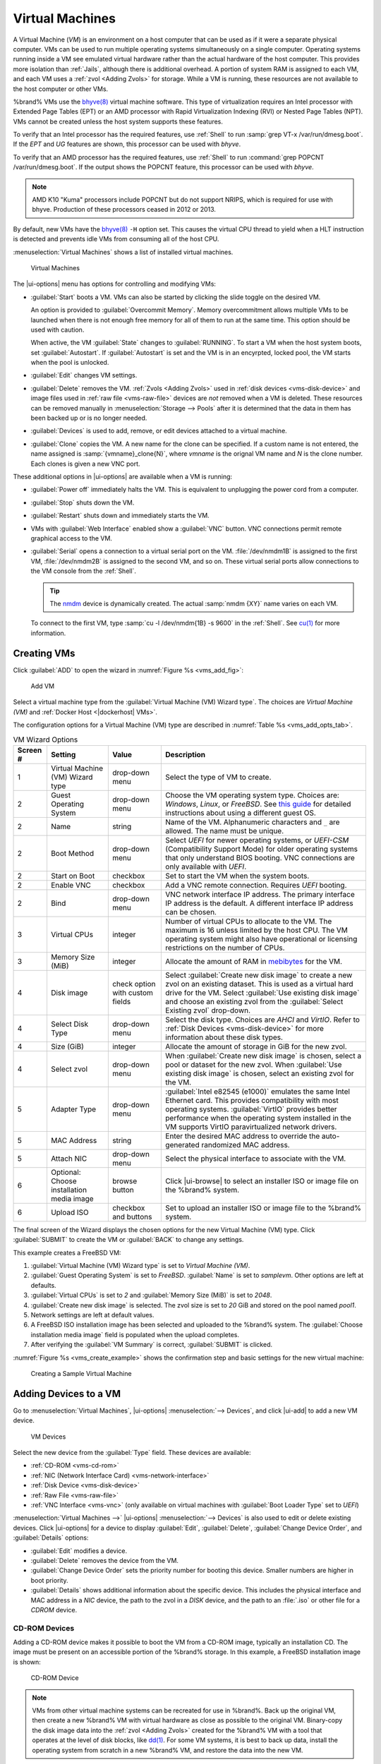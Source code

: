 .. index:: Virtual Machines,VMs
.. _VMs:

Virtual Machines
================

A Virtual Machine (*VM*) is an environment on a host computer that
can be used as if it were a separate physical computer. VMs can be
used to run multiple operating systems simultaneously on a single
computer. Operating systems running inside a VM see emulated virtual
hardware rather than the actual hardware of the host computer. This
provides more isolation than :ref:`Jails`, although there is
additional overhead. A portion of system RAM is assigned to each VM,
and each VM uses a :ref:`zvol <Adding Zvols>` for storage. While a VM
is running, these resources are not available to the host computer or
other VMs.

%brand% VMs use the
`bhyve(8) <https://www.freebsd.org/cgi/man.cgi?query=bhyve>`__
virtual machine software. This type of virtualization requires an
Intel processor with Extended Page Tables (EPT) or an AMD processor
with Rapid Virtualization Indexing (RVI) or Nested Page Tables (NPT).
VMs cannot be created unless the host system supports these features.

To verify that an Intel processor has the required features, use
:ref:`Shell` to run :samp:`grep VT-x /var/run/dmesg.boot`. If the
*EPT* and *UG* features are shown, this processor can be used with
*bhyve*.

To verify that an AMD processor has the required features, use
:ref:`Shell` to run :command:`grep POPCNT /var/run/dmesg.boot`. If the
output shows the POPCNT feature, this processor can be used with
*bhyve*.

.. note:: AMD K10 "Kuma" processors include POPCNT but do not support
   NRIPS, which is required for use with bhyve. Production of these
   processors ceased in 2012 or 2013.


By default, new VMs have the
`bhyve(8) <https://www.freebsd.org/cgi/man.cgi?query=bhyve>`__
:literal:`-H` option set. This causes the virtual CPU thread to yield
when a HLT instruction is detected and prevents idle VMs from consuming
all of the host CPU.

:menuselection:`Virtual Machines`
shows a list of installed virtual machines.

.. figure:: images/virtual-machines.png

   Virtual Machines


The |ui-options| menu has options for controlling and modifying VMs:

* :guilabel:`Start` boots a VM. VMs can also be started by clicking the
  slide toggle on the desired VM.

  An option is provided to :guilabel:`Overcommit Memory`. Memory
  overcommitment allows multiple VMs to be launched when there is not
  enough free memory for all of them to run at the same time. This
  option should be used with caution.

  When active, the VM :guilabel:`State` changes to
  :guilabel:`RUNNING`. To start a VM when the host system boots, set
  :guilabel:`Autostart`. If :guilabel:`Autostart` is set and the VM
  is in an encyrpted, locked pool, the VM starts when the pool is
  unlocked.

* :guilabel:`Edit` changes VM settings.

* :guilabel:`Delete` removes the VM. :ref:`Zvols <Adding Zvols>` used in
  :ref:`disk devices <vms-disk-device>` and image files used in
  :ref:`raw file <vms-raw-file>` devices are *not* removed when a VM
  is deleted. These resources can be removed manually in
  :menuselection:`Storage --> Pools` after it is determined that the
  data in them has been backed up or is no longer needed.

* :guilabel:`Devices` is used to add, remove, or edit devices attached
  to a virtual machine.

* :guilabel:`Clone` copies the VM. A new name for the clone can be
  specified. If a custom name is not entered, the name assigned is
  :samp:`{vmname}_clone{N}`, where *vmname* is the orignal VM name
  and *N* is the clone number. Each clones is given a new VNC port.

These additional options in |ui-options| are available when a VM is
running:

* :guilabel:`Power off` immediately halts the VM. This is equivalent
  to unplugging the power cord from a computer.

* :guilabel:`Stop` shuts down the VM.

* :guilabel:`Restart` shuts down and immediately starts the VM.

* VMs with :guilabel:`Web Interface` enabled show a :guilabel:`VNC`
  button. VNC connections permit remote graphical access to the VM.

* :guilabel:`Serial` opens a connection to a virtual serial port on the
  VM. :file:`/dev/nmdm1B` is assigned to the first VM,
  :file:`/dev/nmdm2B` is assigned to the second VM, and so on. These
  virtual serial ports allow connections to the VM console from the
  :ref:`Shell`.

  .. tip:: The `nmdm <https://www.freebsd.org/cgi/man.cgi?query=nmdm>`__
     device is dynamically created. The actual :samp:`nmdm {XY}` name
     varies on each VM.


  To connect to the first VM, type :samp:`cu -l /dev/nmdm{1B} -s 9600`
  in the :ref:`Shell`. See
  `cu(1) <https://www.freebsd.org/cgi/man.cgi?query=cu>`__
  for more information.


.. index:: Creating VMs
.. _Creating VMs:

Creating VMs
------------

Click :guilabel:`ADD` to open the wizard
in :numref:`Figure %s <vms_add_fig>`:

.. _vms_add_fig:

.. figure:: images/virtual-machines-add-wizard-type.png

   Add VM

Select a virtual machine type from the
:guilabel:`Virtual Machine (VM) Wizard type`. The choices are
*Virtual Machine (VM)* and :ref:`Docker Host <|dockerhost| VMs>`.

The configuration options for
a Virtual Machine (VM) type are described in
:numref:`Table %s <vms_add_opts_tab>`.

.. tabularcolumns:: |>{\RaggedRight}p{\dimexpr 0.08\linewidth-2\tabcolsep}
                    |>{\RaggedRight}p{\dimexpr 0.20\linewidth-2\tabcolsep}
                    |>{\RaggedRight}p{\dimexpr 0.12\linewidth-2\tabcolsep}
                    |>{\RaggedRight}p{\dimexpr 0.60\linewidth-2\tabcolsep}|

.. _vms_add_opts_tab:

.. table:: VM Wizard Options
   :class: longtable

   +----------+--------------------+----------------+-----------------------------------------------------------------------------------------------+
   | Screen # | Setting            | Value          | Description                                                                                   |
   |          |                    |                |                                                                                               |
   +==========+====================+================+===============================================================================================+
   | 1        | Virtual Machine    | drop-down menu | Select the type of VM to create.                                                              |
   |          | (VM) Wizard type   |                |                                                                                               |
   |          |                    |                |                                                                                               |
   +----------+--------------------+----------------+-----------------------------------------------------------------------------------------------+
   | 2        | Guest Operating    | drop-down menu | Choose the VM operating system type. Choices are: *Windows*, *Linux*, or *FreeBSD*. See       |
   |          | System             |                | `this guide <https://github.com/FreeBSD-UPB/freebsd/wiki/How-to-launch-different-guest-OS>`__ |
   |          |                    |                | for detailed instructions about using a different guest OS.                                   |
   |          |                    |                |                                                                                               |
   +----------+--------------------+----------------+-----------------------------------------------------------------------------------------------+
   | 2        | Name               | string         | Name of the VM. Alphanumeric characters and :literal:`_` are allowed. The name must be        |
   |          |                    |                | unique.                                                                                       |
   +----------+--------------------+----------------+-----------------------------------------------------------------------------------------------+
   | 2        | Boot Method        | drop-down menu | Select *UEFI* for newer operating systems, or *UEFI-CSM* (Compatibility Support Mode) for     |
   |          |                    |                | older operating systems that only understand BIOS booting. VNC connections are only available |
   |          |                    |                | with *UEFI*.                                                                                  |
   +----------+--------------------+----------------+-----------------------------------------------------------------------------------------------+
   | 2        | Start on Boot      | checkbox       | Set to start the VM when the system boots.                                                    |
   |          |                    |                |                                                                                               |
   +----------+--------------------+----------------+-----------------------------------------------------------------------------------------------+
   | 2        | Enable VNC         | checkbox       | Add a VNC remote connection. Requires *UEFI* booting.                                         |
   |          |                    |                |                                                                                               |
   +----------+--------------------+----------------+-----------------------------------------------------------------------------------------------+
   | 2        | Bind               | drop-down menu | VNC network interface IP address. The primary interface IP address is the default. A          |
   |          |                    |                | different interface IP address can be chosen.                                                 |
   |          |                    |                |                                                                                               |
   +----------+--------------------+----------------+-----------------------------------------------------------------------------------------------+
   | 3        | Virtual CPUs       | integer        | Number of virtual CPUs to allocate to the VM. The maximum is 16 unless limited by the host    |
   |          |                    |                | CPU. The VM operating system might also have operational or licensing restrictions on the     |
   |          |                    |                | number of CPUs.                                                                               |
   |          |                    |                |                                                                                               |
   +----------+--------------------+----------------+-----------------------------------------------------------------------------------------------+
   | 3        | Memory Size (MiB)  | integer        | Allocate the amount of RAM in                                                                 |
   |          |                    |                | `mebibytes <https://simple.wikipedia.org/wiki/Mebibyte>`__ for the VM.                        |
   +----------+--------------------+----------------+-----------------------------------------------------------------------------------------------+
   | 4        | Disk image         | check option   | Select :guilabel:`Create new disk image` to create a new zvol on an existing dataset.         |
   |          |                    | with custom    | This is used as a virtual hard drive for the VM. Select :guilabel:`Use existing disk image`   |
   |          |                    | fields         | and choose an existing zvol from the :guilabel:`Select Existing zvol` drop-down.              |
   |          |                    |                |                                                                                               |
   +----------+--------------------+----------------+-----------------------------------------------------------------------------------------------+
   | 4        | Select Disk Type   | drop-down menu | Select the disk type. Choices are *AHCI* and *VirtIO*. Refer to                               |
   |          |                    |                | :ref:`Disk Devices <vms-disk-device>` for more information about these disk types.            |
   |          |                    |                |                                                                                               |
   +----------+--------------------+----------------+-----------------------------------------------------------------------------------------------+
   | 4        | Size (GiB)         | integer        | Allocate the amount of storage in GiB for the new zvol.                                       |
   |          |                    |                |                                                                                               |
   +----------+--------------------+----------------+-----------------------------------------------------------------------------------------------+
   | 4        | Select zvol        | drop-down menu | When :guilabel:`Create new disk image` is chosen, select a pool or dataset for the new zvol.  |
   |          |                    |                | When :guilabel:`Use existing disk image` is chosen, select an existing zvol for the VM.       |
   +----------+--------------------+----------------+-----------------------------------------------------------------------------------------------+
   | 5        | Adapter Type       | drop-down menu | :guilabel:`Intel e82545 (e1000)` emulates the same Intel Ethernet card. This                  |
   |          |                    |                | provides compatibility with most operating systems. :guilabel:`VirtIO` provides               |
   |          |                    |                | better performance when the operating system installed in the VM supports VirtIO              |
   |          |                    |                | paravirtualized network drivers.                                                              |
   |          |                    |                |                                                                                               |
   +----------+--------------------+----------------+-----------------------------------------------------------------------------------------------+
   | 5        | MAC Address        | string         | Enter the desired MAC address to override the auto-generated                                  |
   |          |                    |                | randomized MAC address.                                                                       |
   |          |                    |                |                                                                                               |
   +----------+--------------------+----------------+-----------------------------------------------------------------------------------------------+
   | 5        | Attach NIC         | drop-down menu | Select the physical interface to associate with the VM.                                       |
   |          |                    |                |                                                                                               |
   |          |                    |                |                                                                                               |
   +----------+--------------------+----------------+-----------------------------------------------------------------------------------------------+
   | 6        | Optional: Choose   | browse button  | Click |ui-browse| to select an installer ISO or image file on the %brand% system.             |
   |          | installation media |                |                                                                                               |
   |          | image              |                |                                                                                               |
   +----------+--------------------+----------------+-----------------------------------------------------------------------------------------------+
   | 6        | Upload ISO         | checkbox and   | Set to upload an installer ISO or image file to the %brand% system.                           |
   |          |                    | buttons        |                                                                                               |
   +----------+--------------------+----------------+-----------------------------------------------------------------------------------------------+


The final screen of the Wizard displays the chosen options for the new
Virtual Machine (VM) type. Click :guilabel:`SUBMIT` to create the VM or
:guilabel:`BACK` to change any settings.

This example creates a FreeBSD VM:

#. :guilabel:`Virtual Machine (VM) Wizard type` is set to
   *Virtual Machine (VM)*.

#. :guilabel:`Guest Operating System` is set to *FreeBSD*.
   :guilabel:`Name` is set to *samplevm*. Other options are left at
   defaults.

#. :guilabel:`Virtual CPUs` is set to *2* and
   :guilabel:`Memory Size (MiB)` is set to *2048*.

#. :guilabel:`Create new disk image` is selected. The zvol size is set
   to *20* GiB and stored on the pool named *pool1*.

#. Network settings are left at default values.

#. A FreeBSD ISO installation image has been selected and uploaded to
   the %brand% system. The :guilabel:`Choose installation media image`
   field is populated when the upload completes.

#. After verifying the :guilabel:`VM Summary` is correct,
   :guilabel:`SUBMIT` is clicked.


:numref:`Figure %s <vms_create_example>` shows the confirmation step
and basic settings for the new virtual machine:

.. _vms_create_example:

.. figure:: images/virtual-machines-add-wizard-summary.png

   Creating a Sample Virtual Machine


.. index:: Adding Devices to a VM
.. _Adding Devices to a VM:

Adding Devices to a VM
----------------------

Go to
:menuselection:`Virtual Machines`,
|ui-options| :menuselection:`--> Devices`,
and click |ui-add| to add a new VM device.

.. figure:: images/virtual-machines-devices-add.png

   VM Devices


Select the new device from the :guilabel:`Type` field. These devices are
available:

* :ref:`CD-ROM <vms-cd-rom>`

* :ref:`NIC (Network Interface Card) <vms-network-interface>`

* :ref:`Disk Device <vms-disk-device>`

* :ref:`Raw File <vms-raw-file>`

* :ref:`VNC Interface <vms-vnc>` (only available on virtual machines
  with :guilabel:`Boot Loader Type` set to *UEFI*)

:menuselection:`Virtual Machines -->` |ui-options| :menuselection:`--> Devices`
is also used to edit or delete existing devices. Click |ui-options| for
a device to display :guilabel:`Edit`, :guilabel:`Delete`,
:guilabel:`Change Device Order`, and :guilabel:`Details` options:

* :guilabel:`Edit` modifies a device.

* :guilabel:`Delete` removes the device from the VM.

* :guilabel:`Change Device Order` sets the priority number for booting
  this device. Smaller numbers are higher in boot priority.

* :guilabel:`Details` shows additional information about the specific
  device. This includes the physical interface and MAC address in a
  *NIC* device, the path to the zvol in a *DISK* device, and the path
  to an :file:`.iso` or other file for a *CDROM* device.


.. _vms-cd-rom:

CD-ROM Devices
~~~~~~~~~~~~~~

Adding a CD-ROM device makes it possible to boot the VM from a CD-ROM
image, typically an installation CD. The image must be present on an
accessible portion of the %brand% storage. In this example, a FreeBSD
installation image is shown:

.. figure:: images/virtual-machines-devices-cdrom.png

   CD-ROM Device


.. note:: VMs from other virtual machine systems can be recreated for
   use in %brand%. Back up the original VM, then create a new %brand%
   VM with virtual hardware as close as possible to the original VM.
   Binary-copy the disk image data into the :ref:`zvol <Adding Zvols>`
   created for the %brand% VM with a tool that operates at the level
   of disk blocks, like
   `dd(1) <https://www.freebsd.org/cgi/man.cgi?query=dd>`__.
   For some VM systems, it is best to back up data, install the
   operating system from scratch in a new %brand% VM, and restore the
   data into the new VM.


.. _vms-network-interface:

NIC (Network Interfaces)
~~~~~~~~~~~~~~~~~~~~~~~~

:numref:`Figure %s <vms-nic_fig>` shows the fields that appear after
going to
:menuselection:`Virtual Machines -->` |ui-options| :menuselection:`--> Devices`,
clicking |ui-add|, and selecting :guilabel:`NIC` as the
:guilabel:`Type`.

.. _vms-nic_fig:

.. figure:: images/virtual-machines-devices-nic.png

   Network Interface Device


The :guilabel:`Adapter Type` can emulate an Intel e82545 (e1000)
Ethernet card for compatibility with most operating systems. *VirtIO*
can provide better performance when the operating system installed in
the VM supports VirtIO paravirtualized network drivers.

By default, the VM receives an auto-generated random MAC address. To
override the default with a custom value, enter the desired address
in :guilabel:`MAC Address`. Click :guilabel:`GENERATE MAC ADDRESS` to
automatically populate :guilabel:`MAC Address` with a new randomized
MAC address.

If the system has multiple physical network interface cards, use the
:guilabel:`NIC to attach` drop-down menu to specify which
physical interface to associate with the VM.

Set a :guilabel:`Device Order` number to determine the boot order of
this device. A lower number means a higher boot priority.

.. tip:: To check which interface is attached to a VM, start the VM
   and go to the :ref:`Shell`. Type :command:`ifconfig` and find the
   `tap <https://en.wikipedia.org/wiki/TUN/TAP>`__ interface that shows
   the name of the VM in the description.


.. _vms-disk-device:

Disk Devices
~~~~~~~~~~~~

:ref:`Zvols <adding zvols>` are typically used as virtual hard drives.
After :ref:`creating a zvol <adding zvols>`, associate it with the VM
by clicking
:menuselection:`Virtual Machines -->` |ui-options| :menuselection:`--> Devices`,
clicking |ui-add|, and selecting :guilabel:`Disk` as the
:guilabel:`Type`.

.. figure:: images/virtual-machines-devices-disk.png

   Disk Device


Open the drop-down menu to select a created :guilabel:`Zvol`, then set
the disk :guilabel:`Mode`:

* *AHCI* emulates an AHCI hard disk for best software compatibility.
  This is recommended for Windows VMs.

* *VirtIO* uses paravirtualized drivers and can provide better
  performance, but requires the operating system installed in the VM to
  support VirtIO disk devices.

If a specific sector size is required, enter the number of bytes in
:guilabel:`Disk sector size`. The default of *0* uses an autotune script
to determine the best sector size for the zvol.

Set a :guilabel:`Device Order` number to determine the boot order of
this device. A lower number means a higher boot priority.


.. _vms-raw-file:

Raw Files
~~~~~~~~~

*Raw Files* are similar to :ref:`Zvol <Adding Zvols>` disk devices,
but the disk image comes from a file. These are typically used with
existing read-only binary images of drives, like an installer disk
image file meant to be copied onto a USB stick.

After obtaining and copying the image file to the %brand% system,
click
:menuselection:`Virtual Machines -->` |ui-options| :menuselection:`--> Devices`,
click |ui-add|, then set the :guilabel:`Type` to :guilabel:`Raw File`.

.. figure:: images/virtual-machines-devices-rawfile.png

   Raw File Disk Device


Click |ui-browse| to select the image file. If a specific sector size
is required, choose it from :guilabel:`Disk sector size`. The *Default*
value automatically selects a preferred sector size for the file.

Setting disk :guilabel:`Mode` to *AHCI* emulates an AHCI hard disk
for best software compatibility. *VirtIO* uses paravirtualized drivers
and can provide better performance, but requires the operating system
installed in the VM to support VirtIO disk devices.

Set a :guilabel:`Device Order` number to determine the boot order of
this device. A lower number means a higher boot priority.

Set the size of the file in GiB.

A |dockerhost| also has a :guilabel:`password` field. This is the login
password for the |dockerhost|.


.. _vms-VNC:

VNC Interface
~~~~~~~~~~~~~

VMs set to *UEFI* booting are also given a VNC (Virtual Network
Computing) remote connection. A standard
`VNC <https://en.wikipedia.org/wiki/Virtual_Network_Computing>`__
client can connect to the VM to provide screen output and keyboard and
mouse input.

Each VM can have a single VNC device. A
:ref:`|dockerhost| <|dockerhost| VMs>` does not support VNC connections.
An existing VNC interface can be changed by clicking |ui-options| and
:guilabel:`Edit`.

.. note:: Using a non-US keyboard with VNC is not yet supported. As a
   workaround, select the US keymap on the system running the VNC client,
   then configure the operating system running in the VM to use a
   keymap that matches the physical keyboard. This will enable
   passthrough of all keys regardless of the keyboard layout.


:numref:`Figure %s <vms-vnc_fig>` shows the fields that appear
after going to
:menuselection:`Virtual Machines -->` |ui-options| :menuselection:`--> Devices`,
and clicking
|ui-options| :menuselection:`--> Edit`
for VNC.

.. _vms-vnc_fig:

.. figure:: images/virtual-machines-devices-vnc.png

   VNC Device


Setting :guilabel:`Port` to *0* automatically assigns a port when the VM
is started. If a fixed, preferred port number is needed, enter it here.

Set :guilabel:`Delay VM Boot until VNC Connects` to wait to start the VM
until a VNC client connects.

:guilabel:`Resolution` sets the default screen resolution used for the
VNC session.

Use :guilabel:`Bind` to select the IP address for VNC connections.

To automatically pass the VNC password, enter it into the
:guilabel:`Password` field. Note that the password is limited to 8
characters.

To use the VNC web interface, set :guilabel:`Web Interface`.

.. tip:: If a RealVNC 5.X Client shows the error
   :literal:`RFB protocol error: invalid message type`, disable the
   :guilabel:`Adapt to network speed` option and move the slider to
   :guilabel:`Best quality`. On later versions of RealVNC, select
   :menuselection:`File --> Preferences`,
   click :guilabel:`Expert`, :guilabel:`ProtocolVersion`, then
   select 4.1 from the drop-down menu.


Set a :guilabel:`Device Order` number to determine the boot order of
this device. A lower number means a higher boot priority.


.. index:: |dockerhost| VM
.. _|dockerhost| VMs:

|dockerhost| VMs
----------------

`Docker <https://www.docker.com/what-docker>`__
is open source software for automating application deployment
inside containers. A container provides a complete filesystem,
runtime, system tools, and system libraries, so applications always
see the same environment.

`Rancher <https://rancher.com/>`__
is a web-based tool for managing Docker containers.

%brand% runs the Rancher web interface within the |dockerhost|.


.. index:: |dockerhost| Requirements
.. _|dockerhost| Requirements:

|dockerhost| Requirements
~~~~~~~~~~~~~~~~~~~~~~~~~

The system BIOS **must** have virtualization support enabled for a
|dockerhost| to work properly. On Intel systems this is typically an
option called *VT-x*. AMD systems generally have an *SVM* option.

20 GiB of storage space is required for the |dockerhost|.

For setup, the :ref:`SSH` service must be enabled.

The |dockerhost| requires 2 GiB of RAM while running.


.. index:: |dockerhost|
.. _Creating |dockerhost|:

Creating |dockerhost|
~~~~~~~~~~~~~~~~~~~~~

:numref:`Figure %s <vms_add_docker_fig>` shows the Wizard that appears
after going to
:menuselection:`Virtual Machines`,
clicking |ui-add|, and selecting |dockerhost| as the
:guilabel:`Virtual Machine (VM) Wizard type`.

.. _vms_add_docker_fig:

.. figure:: images/virtual-machines-add-wizard-docker.png

   Add |dockerhost|


|dockerhost| configuration options are described in
:numref:`Table %s <vms_add_docker_opts_tab>`.

.. tabularcolumns:: |>{\RaggedRight}p{\dimexpr 0.08\linewidth-2\tabcolsep}
                    |>{\RaggedRight}p{\dimexpr 0.20\linewidth-2\tabcolsep}
                    |>{\RaggedRight}p{\dimexpr 0.12\linewidth-2\tabcolsep}
                    |>{\RaggedRight}p{\dimexpr 0.60\linewidth-2\tabcolsep}|

.. _vms_add_docker_opts_tab:

.. table:: |dockerhost| Options
   :class: longtable

   +----------+--------------------+----------------+------------------------------------------------------------------------------------+
   | Screen # | Setting            | Value          | Description                                                                        |
   |          |                    |                |                                                                                    |
   +==========+====================+================+====================================================================================+
   | 1        | Virtual Machine    | drop-down menu | Choose the type of VM to create.                                                   |
   |          | (VM) Wizard type   |                |                                                                                    |
   |          |                    |                |                                                                                    |
   +----------+--------------------+----------------+------------------------------------------------------------------------------------+
   | 2        | Name               | string         | A descriptive name for the |dockerhost|. Alphanumeric characters and :literal:`_`  |
   |          |                    |                | are allowed.                                                                       |
   +----------+--------------------+----------------+------------------------------------------------------------------------------------+
   | 2        | Start on Boot      | checkbox       | Set to start this |dockerhost| when the %brand% system boots.                      |
   |          |                    |                |                                                                                    |
   +----------+--------------------+----------------+------------------------------------------------------------------------------------+
   | 3        | Virtual CPUs       | integer        | Number of virtual CPUs to allocate to the |dockerhost|. The maximum is *16* unless |
   |          |                    |                | the host CPU limits the maximum.                                                   |
   |          |                    |                | The VM operating system can also have operational or licensing restrictions on     |
   |          |                    |                | the number of CPUs.                                                                |
   |          |                    |                |                                                                                    |
   +----------+--------------------+----------------+------------------------------------------------------------------------------------+
   | 3        | Memory Size (MiB)  | integer        | Allocate this amount of RAM in MiB for the |dockerhost|. A minimum *2048* MiB of   |
   |          |                    |                | RAM is required.                                                                   |
   |          |                    |                |                                                                                    |
   +----------+--------------------+----------------+------------------------------------------------------------------------------------+
   | 4        | Adapter Type       | drop-down menu | :guilabel:`Intel e82545 (e1000)` emulates the same Intel Ethernet card. This       |
   |          |                    |                | provides compatibility with most operating systems. :guilabel:`VirtIO` provides    |
   |          |                    |                | better performance when the operating system installed in the VM supports VirtIO   |
   |          |                    |                | paravirtualized network drivers.                                                   |
   |          |                    |                |                                                                                    |
   +----------+--------------------+----------------+------------------------------------------------------------------------------------+
   | 4        | MAC Address        | string         | Enter the desired MAC address to override the auto-generated                       |
   |          |                    |                | randomized MAC address.                                                            |
   |          |                    |                |                                                                                    |
   +----------+--------------------+----------------+------------------------------------------------------------------------------------+
   | 4        | Attach NIC         | drop-down menu | Select the physical interface to associate with the VM.                            |
   |          |                    |                |                                                                                    |
   |          |                    |                |                                                                                    |
   +----------+--------------------+----------------+------------------------------------------------------------------------------------+
   | 5        | Raw filename       | string         | Name of the disk image for the Docker Host to use as storage.                      |
   |          |                    |                |                                                                                    |
   |          |                    |                |                                                                                    |
   +----------+--------------------+----------------+------------------------------------------------------------------------------------+
   | 5        | Raw filename       | string         | Alphanumeric password added to the raw file. This is used to log in to the         |
   |          | password           |                | |dockerhost|. The default is :literal:`docker`.                                    |
   |          |                    |                |                                                                                    |
   +----------+--------------------+----------------+------------------------------------------------------------------------------------+
   | 5        | Raw file size      | integer        | Set the size of the new raw file.                                                  |
   |          |                    |                |                                                                                    |
   +----------+--------------------+----------------+------------------------------------------------------------------------------------+
   | 5        | Raw file location  | browse button  | Select a directory to store the new raw file.                                      |
   |          |                    |                |                                                                                    |
   +----------+--------------------+----------------+------------------------------------------------------------------------------------+
   | 5        | Disk sector size   | integer        | Define the disk sector size in bytes. *Default* leaves the sector size unset.      |
   |          |                    |                |                                                                                    |
   +----------+--------------------+----------------+------------------------------------------------------------------------------------+


Choose the base options for the VM at each step of the wizard.
:guilabel:`Virtual CPUs` is set to *1*. :guilabel:`Memory Size` must
be set to at least *2048 MiB*.

The :guilabel:`Network Interface` step is automatically populated with
system defaults. Customize these fields as necessary and press
:guilabel:`NEXT` to continue.

The :guilabel:`Storage Files` section of the wizard contains options
to create and store a raw file. Add a filename by typing an *.img*
name in the :guilabel:`Raw filename` field. Enter a number of
gigabytes for the :guilabel:`Raw file size`. Set the raw file location
with the folder button or by typing a directory in the field.

The final screen of the Wizard displays the chosen options for the new
|dockerhost|. Click :guilabel:`SUBMIT` to create the Host or
:guilabel:`BACK` to change any settings. Click :guilabel:`CANCEL` at any
time to return to the
:menuselection:`Virtual Machines`
page.


.. figure:: images/virtual-machines-add-wizard-docker-summary.png

   |dockerhost| Configuration


Click |ui-options| and :guilabel:`Serial` to
log in to the |dockerhost|. Enter :literal:`rancher` for the user name
and :literal:`docker` for the password.

The default password is changed in the :guilabel:`Devices` by stopping
the |dockerhost|, clicking |ui-options|, and :guilabel:`Devices`. Click
|ui-options| and :guilabel:`Edit` for the :guilabel:`RAW` device and
enter a new value in the :guilabel:`password` field. Passwords cannot
contain spaces.


.. figure:: images/virtual-machines-docker-devices-rawfile.png

   Changing the |dockerhost| Password


Start the |dockerhost|
~~~~~~~~~~~~~~~~~~~~~~

Go to
:menuselection:`Virtual Machines`
and find the entry for the new |dockerhost|. Click |ui-options| and
:guilabel:`Start` to boot the |dockerhost|.

A |dockerhost| can take several minutes to boot. Click
|ui-options| and :guilabel:`--> Serial` to view the |dockerhost|
activity during startup. Use this console to configure Rancher inside
the |dockerhost|.

When the RancherOS console graphic is shown, press :kbd:`Enter` to see
the :literal:`ClientHost login:` prompt. Enter the username
:literal:`rancher` and press :kbd:`Enter`. If a custom password was set
in the raw file, enter it now. Otherwise, enter the default password of
:literal:`docker`. The :literal:`[rancher@ClientHost ~]$` prompt is
shown.


SSH to the |dockerhost|
~~~~~~~~~~~~~~~~~~~~~~~

Go to
:menuselection:`Virtual Machines`,
find the |dockerhost| entry, and locate the :guilabel:`Com Port`. Com
port names have the format :samp:`/dev/nmdm{1B}`, where :literal:`{1B}`
is unique for each VM.

Connect to the %brand% server with an SSH client. The :ref:`SSH` service
must be running with :guilabel:`Login as Root with Password` enabled.

At the %brand% console prompt, connect to the |dockerhost| with
:samp:`cu -l /dev/nmdm{1B}`, replacing :literal:`{1B}` with the
|dockerhost| :guilabel:`Com Port`.

If the terminal does not immediately show a :literal:`rancher login:`
prompt, press :kbd:`Enter`. The |dockerhost| can take several minutes to
start and display the login prompt.


.. _Installing and Configuring Rancher:

Installing and Configuring Rancher
~~~~~~~~~~~~~~~~~~~~~~~~~~~~~~~~~~

Ensure Rancher has functional networking and can :command:`ping` an
outside website.

.. code-block:: none

   [rancher@ClientHost ~]$ ping -c 3 google.com
   PING google.com (172.217.0.78): 56 data bytes
   64 bytes from 172.217.0.78: seq=0 ttl=54 time=18.613 ms
   64 bytes from 172.217.0.78: seq=1 ttl=54 time=18.719 ms
   64 bytes from 172.217.0.78: seq=2 ttl=54 time=18.788 ms

   --- google.com ping statistics ---
   3 packets transmitted, 3 packets received, 0% packet loss
   round-trip min/avg/max = 18.613/18.706/18.788 ms


If :command:`ping` returns an error, adjust the VM
:ref:`Network Interface <vms-network-interface>` and reboot the VM.

Download and install the Rancher server with
:command:`sudo docker run -d --restart=unless-stopped -p 8080:8080 rancher/server`.

If a :literal:`Cannot connect to the Docker daemon` error is shown,
enter :command:`sudo dockerd` and try
:command:`sudo docker run -d --restart=unless-stopped -p 8080:8080 rancher/server`
again. Installation time varies with processor and network connection
speed. :literal:`[rancher@ClientHost ~]$` is shown when the installation
is finished.

Enter :command:`ifconfig eth0 | grep 'inet addr'` to view the Rancher
IP address. Enter the IP address followed by :literal:`:8080` into a web
browser to connect to the Rancher web interface. For example, if the IP
address is :literal:`10.231.3.208`, enter :literal:`10.231.3.208:8080`
in the browser.

The Rancher web interface takes a few minutes to start. The web browser
might show a connection error while the web interface starts. If a
:literal:`connection has timed out` error is shown, wait one minute and
refresh the page.

When the Rancher web interface loads, click :guilabel:`Add a host` from
the banner across the top of the screen. Verify that
:guilabel:`This site's address` is chosen and click :guilabel:`Save`.

Follow the steps shown in the Rancher web interface and copy the full
:samp:`sudo docker run` command from the text box. Paste it in the
|dockerhost| shell. The |dockerhost| will finish configuring Rancher. A
:literal:`[rancher@ClientHost ~]$` prompt is shown when the
configuration is complete.

Go to the Rancher web interface and click
:menuselection:`INFRASTRUCTURE --> Hosts`.
When a host with the Rancher IP address is shown, configuration is
complete and Rancher is ready to use.

For more information on Rancher, see the Rancher
`documentation <https://rancher.com/docs/os/v1.x/en/>`__.


.. _Configure Rancher Containers with NFS Pass-through:

Configuring Persistent NFS-Shared Volumes
~~~~~~~~~~~~~~~~~~~~~~~~~~~~~~~~~~~~~~~~~~~~~~~~~~~~~~~~~~~~~~~~~

Rancher supports using a single persistent volume with multiple
containers. This volume can also be shared with %brand% using NFS.
%brand% must be configured with specific NFS permissions and a
`Rancher NFS server
<https://rancher.com/docs/rancher/v1.6/en/rancher-services/storage-service/rancher-nfs/>`__
must have a properly configured `stack scoped volume
<https://rancher.com/docs/rancher/v1.6/en/cattle/volumes/#volume-scopes>`__.

A stack scoped volume is data that is managed by a single Rancher stack.
The volume is shared by all services that reference it in the stack.

Configure NFS sharing for a stack scoped volume by setting specific
options in the command line of the Rancher NFS server and the %brand%
system:

* Log in to the Rancher NFS server and modify :file:`/etc/exports`. Add
  an entry for the NFS shared directory, typically :file:`/nfs`, with
  several permissions options:
  :samp:`/nfs	{IP}(rw,sync,no_root_squash,no_subtree_check)`.
  *IP* is the IP address of the client and can also be set to the
  wildcard :literal:`*`.

* In the %brand% |web-ui|, go to
  :menuselection:`Services --> NFS Configure`.
  Set :guilabel:`Enable NFSv4` and
  :guilabel:`NFSv3 ownership model for NFSv4`. Click :guilabel:`SAVE`
  and restart the :guilabel:`NFS` service.

* Add :literal:`:nocopy` to the end of the pool to be mounted:
  :samp:`mount -t nfs pool:{/mnt/pool1}:nocopy {~nfsmounts/pool1_mount}`
